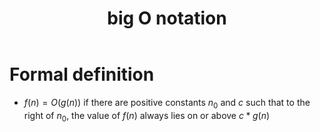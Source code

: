 :PROPERTIES:
:ID:       17439a36-432f-45ec-b01a-beb5bac9fd25
:END:
#+title: big O notation


* Formal definition
- \(f(n) = O(g(n)) \) if there are positive constants \(n_0\) and
  \(c\)  such that to the right of \(n_0\), the value of \(f(n)\)
  always lies on or above \(c * g(n)\)



